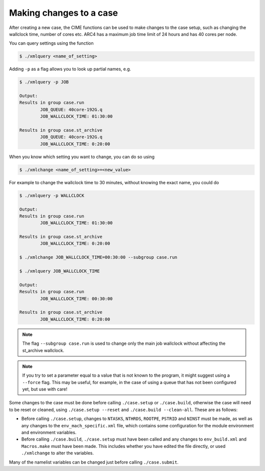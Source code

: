 Making changes to a case
========================

After creating a new case, the CIME functions can be used to make changes to the case setup, such as changing the wallclock time, number of cores etc. ARC4 has a maximum job time limit of 24 hours and has 40 cores per node. 

You can query settings using the function

.. code-block:: console
		
		$ ./xmlquery <name_of_setting>

Adding ``-p`` as a flag allows you to look up partial names, e.g.

.. code-block:: console
		
		$ ./xmlquery -p JOB

		Output:
		Results in group case.run
		        JOB_QUEUE: 40core-192G.q
                        JOB_WALLCLOCK_TIME: 01:30:00

		Results in group case.st_archive
                        JOB_QUEUE: 40core-192G.q
                        JOB_WALLCLOCK_TIME: 0:20:00

When you know which setting you want to change, you can do so using 

.. code-block:: console
		
		$ ./xmlchange <name_of_setting>=<new_value>

For example to change the wallclock time to 30 minutes, without knowing the exact name, you could do

.. code-block:: console
		
		$ ./xmlquery -p WALLCLOCK

		Output:
		Results in group case.run
                        JOB_WALLCLOCK_TIME: 01:30:00

		Results in group case.st_archive
                        JOB_WALLCLOCK_TIME: 0:20:00
		
		$ ./xmlchange JOB_WALLCLOCK_TIME=00:30:00 --subgroup case.run

		$ ./xmlquery JOB_WALLCLOCK_TIME

		Output:
		Results in group case.run
		        JOB_WALLCLOCK_TIME: 00:30:00

		Results in group case.st_archive
                        JOB_WALLCLOCK_TIME: 0:20:00

			
.. note::
   
   The flag ``--subgroup case.run`` is used to change only the main job wallclock without affecting the st_archive wallclock.


.. note::

   If you try to set a parameter equal to a value that is not known to the program, it might suggest using a ``--force`` flag. This may be useful, for example, in the case of using a queue that has not been configured yet, but use with care!


Some changes to the case must be done before calling ``./case.setup`` or ``./case.build``, otherwise the case will need to be reset or cleaned, using ``./case.setup --reset`` and ``./case.build --clean-all``. These are as follows:

* Before calling ``./case.setup``, changes to ``NTASKS``, ``NTHRDS``, ``ROOTPE``, ``PSTRID`` and ``NINST`` must be made, as well as any changes to the ``env_mach_specific.xml`` file, which contains some configuration for the module environment and environment variables. 
   
* Before calling ``./case.build``, ``./case.setup`` must have been called and any changes to ``env_build.xml`` and ``Macros.make`` must have been made. This includes whether you have edited the file directly, or used ``./xmlchange`` to alter the variables.

Many of the namelist variables can be changed just before calling ``./case.submit``.
